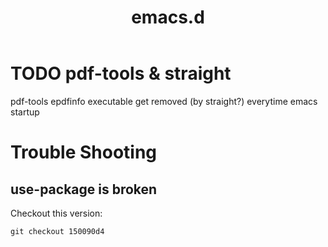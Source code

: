 #+TITLE: emacs.d

* TODO pdf-tools & straight
pdf-tools epdfinfo executable get removed (by straight?) everytime
emacs startup


* Trouble Shooting

** use-package is broken
Checkout this version:

#+begin_example
git checkout 150090d4
#+end_example

